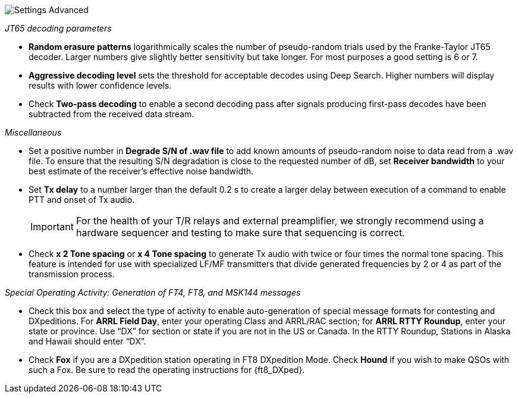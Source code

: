 image::settings-advanced.png[align="center",alt="Settings Advanced"]

_JT65 decoding parameters_ 

- *Random erasure patterns* logarithmically scales the number of
pseudo-random trials used by the Franke-Taylor JT65 decoder.  Larger
numbers give slightly better sensitivity but take longer.  For most
purposes a good setting is 6 or 7.

- *Aggressive decoding level* sets the threshold for acceptable
decodes using Deep Search.  Higher numbers will display results 
with lower confidence levels.

- Check *Two-pass decoding* to enable a second decoding pass after
signals producing first-pass decodes have been subtracted from the
received data stream.

_Miscellaneous_

- Set a positive number in *Degrade S/N of .wav file* to add known
amounts of pseudo-random noise to data read from a .wav file.  To
ensure that the resulting S/N degradation is close to the requested
number of dB, set *Receiver bandwidth* to your best estimate of the
receiver's effective noise bandwidth.

- Set *Tx delay* to a number larger than the default 0.2 s to create
a larger delay between execution of a command to enable PTT and onset
of Tx audio.  

+

IMPORTANT: For the health of your T/R relays and external
preamplifier, we strongly recommend using a hardware sequencer and
testing to make sure that sequencing is correct.

- Check *x 2 Tone spacing* or *x 4 Tone spacing* to generate Tx audio
with twice or four times the normal tone spacing.  This feature is
intended for use with specialized LF/MF transmitters that divide
generated frequencies by 2 or 4 as part of the transmission process.

_Special Operating Activity: Generation of FT4, FT8, and MSK144
messages_

- Check this box and select the type of activity to enable
auto-generation of special message formats for contesting and
DXpeditions.  For *ARRL Field Day*, enter your operating Class and
ARRL/RAC section; for *ARRL RTTY Roundup*, enter your state or province.
Use “DX” for section or state if you are not in the US or Canada.  In
the RTTY Roundup, Stations in Alaska and Hawaii should enter “DX”.

- Check *Fox* if you are a DXpedition station operating in FT8
DXpedition Mode.  Check *Hound* if you wish to make QSOs with such a
Fox.  Be sure to read the operating instructions for {ft8_DXped}.

